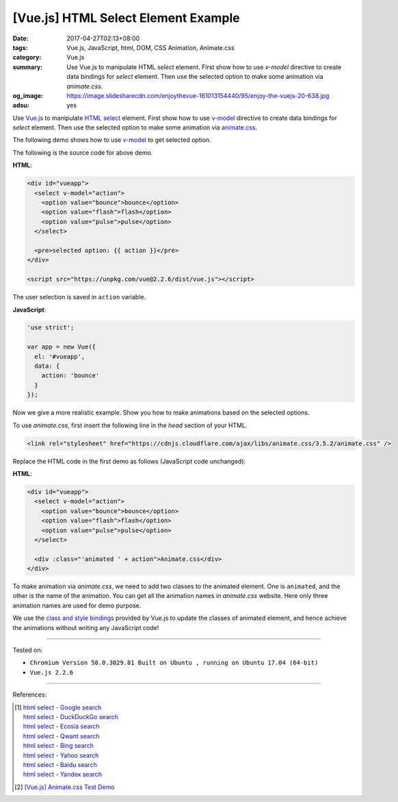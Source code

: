 [Vue.js] HTML Select Element Example
####################################

:date: 2017-04-27T02:13+08:00
:tags: Vue.js, JavaScript, html, DOM, CSS Animation, Animate.css
:category: Vue.js
:summary: Use Vue.js to manipulate HTML *select* element. First show how to use
          *v-model* directive to create data bindings for *select* element. Then
          use the selected option to make some animation via *animate.css*.
:og_image: https://image.slidesharecdn.com/enjoythevue-161013154440/95/enjoy-the-vuejs-20-638.jpg
:adsu: yes

Use Vue.js_ to manipulate `HTML select`_ element. First show how to use v-model_
directive to create data bindings for *select* element. Then use the selected
option to make some animation via animate.css_.

The following demo shows how to use v-model_ to get selected option.

.. raw:: html

  <div id="vueapp" style="background-color: Azure; padding: 5px;">
  <br>

  <select v-model="action">
    <option value="bounce">bounce</option>
    <option value="flash">flash</option>
    <option value="pulse">pulse</option>
  </select>

  <pre>selected option: {{ action }}</pre>

  </div>

  <script src="https://unpkg.com/vue@2.2.6/dist/vue.js"></script>

.. raw:: html

  <script>
  'use strict';

  var app = new Vue({
    el: '#vueapp',
    data: {
      action: 'bounce'
    }
  });

  </script>

The following is the source code for above demo.

**HTML**:

.. code-block:: html

  <div id="vueapp">
    <select v-model="action">
      <option value="bounce">bounce</option>
      <option value="flash">flash</option>
      <option value="pulse">pulse</option>
    </select>

    <pre>selected option: {{ action }}</pre>
  </div>

  <script src="https://unpkg.com/vue@2.2.6/dist/vue.js"></script>

The user selection is saved in ``action`` variable.

**JavaScript**:

.. code-block:: javascript

  'use strict';

  var app = new Vue({
    el: '#vueapp',
    data: {
      action: 'bounce'
    }
  });

.. adsu:: 2

Now we give a more realistic example. Show you how to make animations based on
the selected options.

.. raw:: html

  <div id="vueapp2" style="background-color: Azure; padding: 5px;">
  <br>

  <select v-model="action">
    <option value="bounce">bounce</option>
    <option value="flash">flash</option>
    <option value="pulse">pulse</option>
  </select>

  <br><br><br>
  <div :class="'animated ' + action">Animate.css</div>

  </div>
  <link rel="stylesheet" href="https://cdnjs.cloudflare.com/ajax/libs/animate.css/3.5.2/animate.css" />

.. raw:: html

  <script>
  'use strict';

  var app = new Vue({
    el: '#vueapp2',
    data: {
      action: 'bounce'
    }
  });

  </script>

To use *animate.css*, first insert the following line in the *head* section of
your HTML.

.. code-block:: html

  <link rel="stylesheet" href="https://cdnjs.cloudflare.com/ajax/libs/animate.css/3.5.2/animate.css" />

Replace the HTML code in the first demo as follows (JavaScript code unchanged):

**HTML**:

.. code-block:: html

  <div id="vueapp">
    <select v-model="action">
      <option value="bounce">bounce</option>
      <option value="flash">flash</option>
      <option value="pulse">pulse</option>
    </select>

    <div :class="'animated ' + action">Animate.css</div>
  </div>

To make animation via *animate.css*, we need to add two classes to the animated
element. One is ``animated``, and the other is the name of the animation. You
can get all the animation names in *animate.css* website. Here only three
animation names are used for demo purpose.

We use the `class and style bindings`_ provided by Vue.js to update the classes
of animated element, and hence achieve the animations without writing any
JavaScript code!

.. adsu:: 3

----

Tested on:

- ``Chromium Version 58.0.3029.81 Built on Ubuntu , running on Ubuntu 17.04 (64-bit)``
- ``Vue.js 2.2.6``

----

References:

.. [1] | `html select - Google search <https://www.google.com/search?q=html+select>`_
       | `html select - DuckDuckGo search <https://duckduckgo.com/?q=html+select>`_
       | `html select - Ecosia search <https://www.ecosia.org/search?q=html+select>`_
       | `html select - Qwant search <https://www.qwant.com/?q=html+select>`_
       | `html select - Bing search <https://www.bing.com/search?q=html+select>`_
       | `html select - Yahoo search <https://search.yahoo.com/search?p=html+select>`_
       | `html select - Baidu search <https://www.baidu.com/s?wd=html+select>`_
       | `html select - Yandex search <https://www.yandex.com/search/?text=html+select>`_

.. [2] `[Vue.js] Animate.css Test Demo <{filename}../../01/25/vuejs-animate.css-test-demo%en.rst>`_

.. _Vue.js: https://vuejs.org/
.. _HTML select: https://www.google.com/search?q=HTML+select
.. _v-model: https://vuejs.org/v2/guide/forms.html
.. _animate.css: https://daneden.github.io/animate.css/
.. _class and style bindings: https://vuejs.org/v2/guide/class-and-style.html
